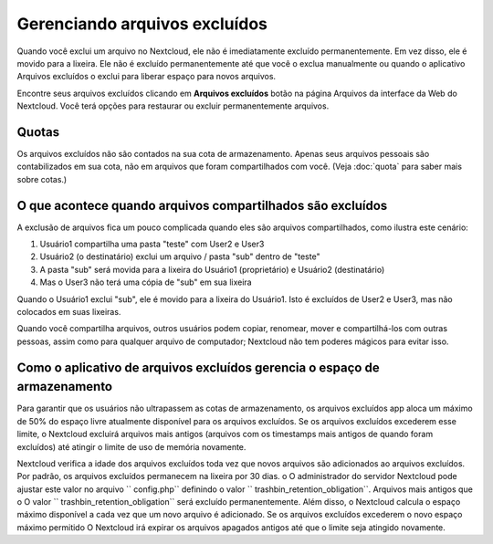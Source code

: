 ================================
Gerenciando arquivos excluídos
================================

Quando você exclui um arquivo no Nextcloud, ele não é imediatamente excluído
permanentemente. Em vez disso, ele é movido para a lixeira. Ele não é excluído
permanentemente até que você o exclua manualmente ou quando o aplicativo
Arquivos excluídos o exclui para liberar espaço para novos arquivos.

Encontre seus arquivos excluídos clicando em **Arquivos excluídos**
botão na página Arquivos da interface da Web do Nextcloud. Você terá
opções para restaurar ou excluir permanentemente arquivos.

Quotas
------

Os arquivos excluídos não são contados na sua cota de armazenamento.
Apenas seus arquivos pessoais são contabilizados em sua cota, não
em arquivos que foram compartilhados com você. (Veja :doc:`quota`
para saber mais sobre cotas.)

O que acontece quando arquivos compartilhados são excluídos
------------------------------------------------------------

A exclusão de arquivos fica um pouco complicada quando eles são
arquivos compartilhados, como ilustra este cenário:

1. Usuário1 compartilha uma pasta "teste" com User2 e User3
2. Usuário2 (o destinatário) exclui um arquivo / pasta "sub" dentro de "teste"
3. A pasta "sub" será movida para a lixeira do Usuário1 (proprietário) e
   Usuário2 (destinatário)
4. Mas o User3 não terá uma cópia de "sub" em sua lixeira

Quando o Usuário1 exclui "sub", ele é movido para a lixeira do Usuário1. Isto é
excluídos de User2 e User3, mas não colocados em suas lixeiras.

Quando você compartilha arquivos, outros usuários podem copiar, renomear, mover e compartilhá-los com
outras pessoas, assim como para qualquer arquivo de computador; Nextcloud não tem
poderes mágicos para evitar isso.

Como o aplicativo de arquivos excluídos gerencia o espaço de armazenamento
---------------------------------------------------------------------------

Para garantir que os usuários não ultrapassem as cotas de armazenamento, os arquivos excluídos
app aloca um máximo de 50% do espaço livre atualmente disponível para os arquivos excluídos.
Se os arquivos excluídos excederem esse limite, o Nextcloud excluirá arquivos mais antigos
(arquivos com os timestamps mais antigos de quando foram excluídos) até atingir o limite
de uso de memória novamente.


Nextcloud verifica a idade dos arquivos excluídos toda vez que novos arquivos são adicionados ao
arquivos excluídos. Por padrão, os arquivos excluídos permanecem na lixeira por 30 dias. o
O administrador do servidor Nextcloud pode ajustar este valor no arquivo `` config.php``
definindo o valor `` trashbin_retention_obligation``. Arquivos mais antigos que o
O valor `` trashbin_retention_obligation`` será excluído permanentemente.
Além disso, o Nextcloud calcula o espaço máximo disponível a cada vez que um novo
arquivo é adicionado. Se os arquivos excluídos excederem o novo espaço máximo permitido
O Nextcloud irá expirar os arquivos apagados antigos até que o limite seja atingido novamente.
